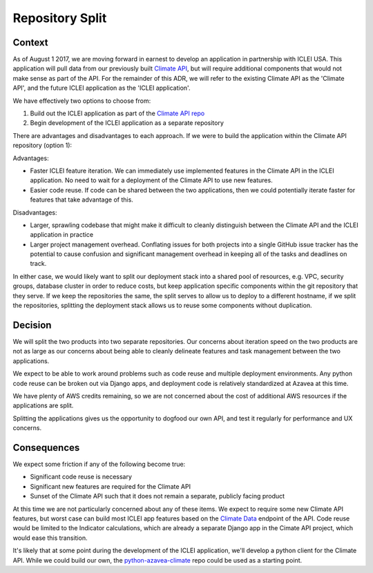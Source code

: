 Repository Split
================

Context
-------

As of August 1 2017, we are moving forward in earnest to develop an application in partnership with ICLEI USA. This application will pull data from our previously built `Climate API <https://climate.azavea.com>`_, but will require additional components that would not make sense as part of the API. For the remainder of this ADR, we will refer to the existing Climate API as the 'Climate API', and the future ICLEI application as the 'ICLEI application'.

We have effectively two options to choose from:

1. Build out the ICLEI application as part of the `Climate API repo <https://github.com/azavea/climate-change-api>`_
2. Begin development of the ICLEI application as a separate repository

There are advantages and disadvantages to each approach. If we were to build the application within the Climate API repository (option 1):

Advantages:

- Faster ICLEI feature iteration. We can immediately use implemented features in the Climate API in the ICLEI application. No need to wait for a deployment of the Climate API to use new features.
- Easier code reuse. If code can be shared between the two applications, then we could potentially iterate faster for features that take advantage of this.

Disadvantages:

- Larger, sprawling codebase that might make it difficult to cleanly distinguish between the Climate API and the ICLEI application in practice
- Larger project management overhead. Conflating issues for both projects into a single GitHub issue tracker has the potential to cause confusion and significant management overhead in keeping all of the tasks and deadlines on track.

In either case, we would likely want to split our deployment stack into a shared pool of resources, e.g. VPC, security groups, database cluster in order to reduce costs, but keep application specific components within the git repository that they serve. If we keep the repositories the same, the split serves to allow us to deploy to a different hostname, if we split the repositories, splitting the deployment stack allows us to reuse some components without duplication.

Decision
--------

We will split the two products into two separate repositories. Our concerns about iteration speed on the two products are not as large as our concerns about being able to cleanly delineate features and task management between the two applications.

We expect to be able to work around problems such as code reuse and multiple deployment environments. Any python code reuse can be broken out via Django apps, and deployment code is relatively standardized at Azavea at this time.

We have plenty of AWS credits remaining, so we are not concerned about the cost of additional AWS resources if the applications are split.

Splitting the applications gives us the opportunity to dogfood our own API, and test it regularly for performance and UX concerns.


Consequences
------------

We expect some friction if any of the following become true:

- Significant code reuse is necessary
- Significant new features are required for the Climate API
- Sunset of the Climate API such that it does not remain a separate, publicly facing product

At this time we are not particularly concerned about any of these items. We expect to require some new Climate API features, but worst case can build most ICLEI app features based on the `Climate Data <https://docs.climate.azavea.com/api_reference.html#climate-data>`_  endpoint of the API. Code reuse would be limited to the Indicator calculations, which are already a separate Django app in the Cimate API project, which would ease this transition.

It's likely that at some point during the development of the ICLEI application, we'll develop a python client for the Climate API. While we could build our own, the `python-azavea-climate <https://github.com/jgcobb3/python-azavea-climate>`_ repo could be used as a starting point.
